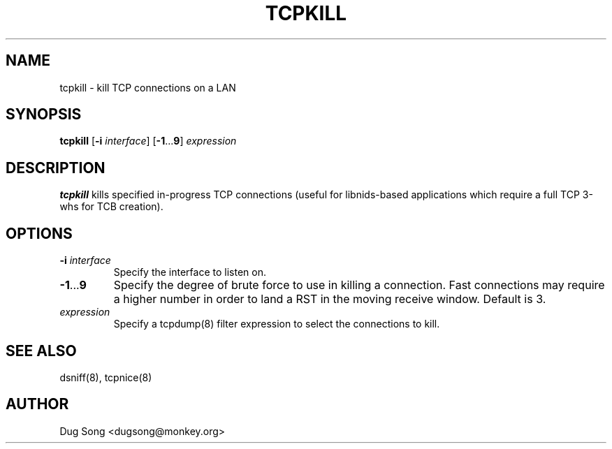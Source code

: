 .TH TCPKILL 8
.ad
.fi
.SH NAME
tcpkill
\-
kill TCP connections on a LAN
.SH SYNOPSIS
.na
.nf
.fi
\fBtcpkill\fR [\fB-i \fIinterface\fR] [\fB-1\fR...\fB9\fR] \fIexpression\fR
.SH DESCRIPTION
.ad
.fi
\fBtcpkill\fR kills specified in-progress TCP connections (useful for
libnids-based applications which require a full TCP 3-whs for TCB
creation).
.SH OPTIONS
.IP "\fB-i \fIinterface\fR"
Specify the interface to listen on.
.IP \fB-1\fR...\fB9\fR
Specify the degree of brute force to use in killing a connection. Fast
connections may require a higher number in order to land a RST in the
moving receive window. Default is 3.
.IP \fIexpression\fR
Specify a tcpdump(8) filter expression to select the connections to
kill.
.SH "SEE ALSO"
dsniff(8), tcpnice(8)
.SH AUTHOR
.na
.nf
Dug Song <dugsong@monkey.org>
